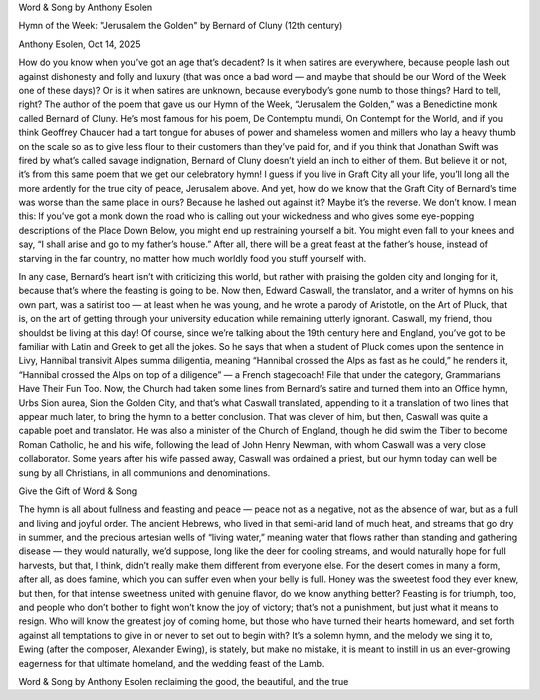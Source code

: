 Word & Song by Anthony Esolen

Hymn of the Week: "Jerusalem the Golden" by Bernard of Cluny (12th century)

Anthony Esolen, Oct 14, 2025

How do you know when you’ve got an age that’s decadent? Is it when
satires are everywhere, because people lash out against dishonesty and
folly and luxury (that was once a bad word — and maybe that should be
our Word of the Week one of these days)? Or is it when satires are
unknown, because everybody’s gone numb to those things? Hard to tell,
right? The author of the poem that gave us our Hymn of the Week,
“Jerusalem the Golden,” was a Benedictine monk called Bernard of Cluny.
He’s most famous for his poem, De Contemptu mundi, On Contempt for the
World, and if you think Geoffrey Chaucer had a tart tongue for abuses
of power and shameless women and millers who lay a heavy thumb on the
scale so as to give less flour to their customers than they’ve paid
for, and if you think that Jonathan Swift was fired by what’s called
savage indignation, Bernard of Cluny doesn’t yield an inch to either of
them. But believe it or not, it’s from this same poem that we get our
celebratory hymn! I guess if you live in Graft City all your life,
you’ll long all the more ardently for the true city of peace, Jerusalem
above. And yet, how do we know that the Graft City of Bernard’s time
was worse than the same place in ours? Because he lashed out against
it? Maybe it’s the reverse. We don’t know. I mean this: If you’ve got a
monk down the road who is calling out your wickedness and who gives
some eye-popping descriptions of the Place Down Below, you might end up
restraining yourself a bit. You might even fall to your knees and say,
“I shall arise and go to my father’s house.” After all, there will be a
great feast at the father’s house, instead of starving in the far
country, no matter how much worldly food you stuff yourself with.

In any case, Bernard’s heart isn’t with criticizing this world, but
rather with praising the golden city and longing for it, because that’s
where the feasting is going to be. Now then, Edward Caswall, the
translator, and a writer of hymns on his own part, was a satirist too —
at least when he was young, and he wrote a parody of Aristotle, on the
Art of Pluck, that is, on the art of getting through your university
education while remaining utterly ignorant. Caswall, my friend, thou
shouldst be living at this day! Of course, since we’re talking about
the 19th century here and England, you’ve got to be familiar with Latin
and Greek to get all the jokes. So he says that when a student of Pluck
comes upon the sentence in Livy, Hannibal transivit Alpes summa
diligentia, meaning “Hannibal crossed the Alps as fast as he could,” he
renders it, “Hannibal crossed the Alps on top of a diligence” — a
French stagecoach! File that under the category, Grammarians Have Their
Fun Too.
Now, the Church had taken some lines from Bernard’s satire and turned
them into an Office hymn, Urbs Sion aurea, Sion the Golden City, and
that’s what Caswall translated, appending to it a translation of two
lines that appear much later, to bring the hymn to a better conclusion.
That was clever of him, but then, Caswall was quite a capable poet and
translator. He was also a minister of the Church of England, though he
did swim the Tiber to become Roman Catholic, he and his wife, following
the lead of John Henry Newman, with whom Caswall was a very close
collaborator. Some years after his wife passed away, Caswall was
ordained a priest, but our hymn today can well be sung by all
Christians, in all communions and denominations.

Give the Gift of Word & Song

The hymn is all about fullness and feasting and peace — peace not as a
negative, not as the absence of war, but as a full and living and
joyful order. The ancient Hebrews, who lived in that semi-arid land of
much heat, and streams that go dry in summer, and the precious artesian
wells of “living water,” meaning water that flows rather than standing
and gathering disease — they would naturally, we’d suppose, long like
the deer for cooling streams, and would naturally hope for full
harvests, but that, I think, didn’t really make them different from
everyone else. For the desert comes in many a form, after all, as does
famine, which you can suffer even when your belly is full. Honey was
the sweetest food they ever knew, but then, for that intense sweetness
united with genuine flavor, do we know anything better? Feasting is for
triumph, too, and people who don’t bother to fight won’t know the joy
of victory; that’s not a punishment, but just what it means to resign.
Who will know the greatest joy of coming home, but those who have
turned their hearts homeward, and set forth against all temptations to
give in or never to set out to begin with? It’s a solemn hymn, and the
melody we sing it to, Ewing (after the composer, Alexander Ewing), is
stately, but make no mistake, it is meant to instill in us an
ever-growing eagerness for that ultimate homeland, and the wedding
feast of the Lamb.

Word & Song by Anthony Esolen reclaiming the good, the beautiful, and the true
